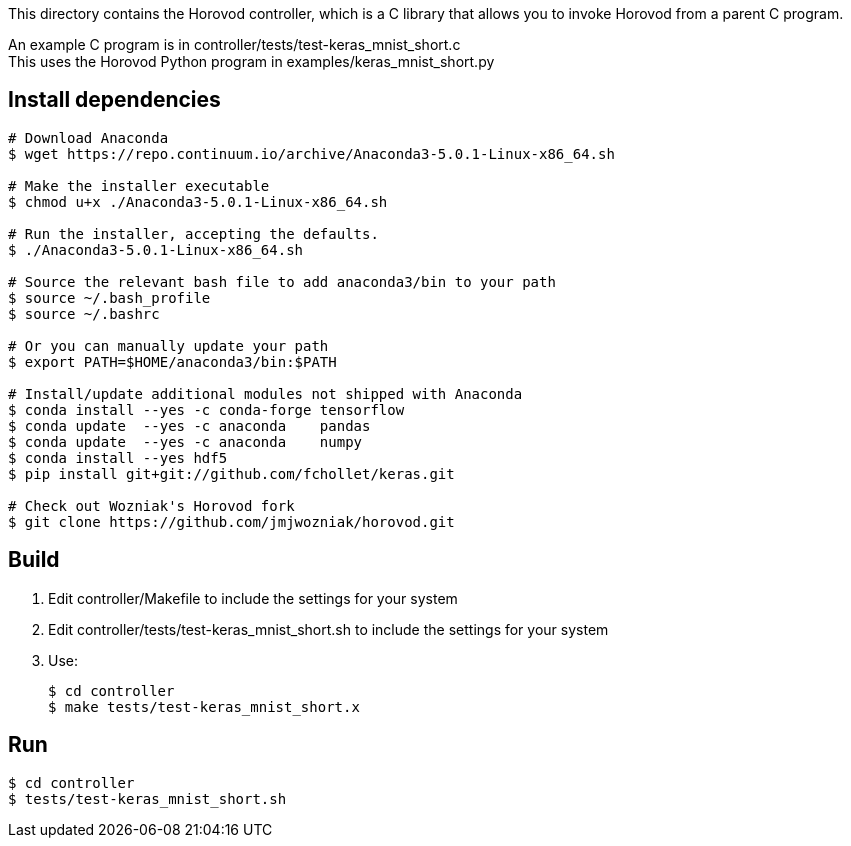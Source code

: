 
This directory contains the Horovod controller, which is a C library that
allows you to invoke Horovod from a parent C program.

An example C program is in controller/tests/test-keras_mnist_short.c +
This uses the Horovod Python program in examples/keras_mnist_short.py

== Install dependencies

----
# Download Anaconda
$ wget https://repo.continuum.io/archive/Anaconda3-5.0.1-Linux-x86_64.sh

# Make the installer executable
$ chmod u+x ./Anaconda3-5.0.1-Linux-x86_64.sh

# Run the installer, accepting the defaults.
$ ./Anaconda3-5.0.1-Linux-x86_64.sh

# Source the relevant bash file to add anaconda3/bin to your path
$ source ~/.bash_profile
$ source ~/.bashrc

# Or you can manually update your path
$ export PATH=$HOME/anaconda3/bin:$PATH

# Install/update additional modules not shipped with Anaconda
$ conda install --yes -c conda-forge tensorflow
$ conda update  --yes -c anaconda    pandas
$ conda update  --yes -c anaconda    numpy
$ conda install --yes hdf5
$ pip install git+git://github.com/fchollet/keras.git

# Check out Wozniak's Horovod fork
$ git clone https://github.com/jmjwozniak/horovod.git
----

== Build

1. Edit controller/Makefile to include the settings for your system
2. Edit controller/tests/test-keras_mnist_short.sh to include the settings
   for your system
3. Use:
+
----
$ cd controller
$ make tests/test-keras_mnist_short.x
----

== Run

----
$ cd controller
$ tests/test-keras_mnist_short.sh
----
